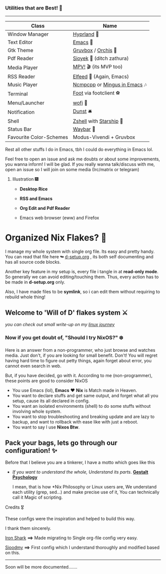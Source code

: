 *** Utilities that are Best! 🌟
--------------

|-------------------------+------------------------------|
| Class                   | Name                         |
|-------------------------+------------------------------|
| Window Manager          | [[https://hyprland.org/][Hyprland]] 🌸                   |
| Text Editor             | [[https://www.gnu.org/software/emacs/][Emacs]] 💮                      |
| Gtk Theme               | [[https://github.com/Fausto-Korpsvart/Gruvbox-GTK-Theme][Gruvbox]] / [[https://github.com/vinceliuice/Orchis-theme][Orchis]] 🎨           |
| Pdf Reader              | [[https://github.com/ahrm/sioyek][Sioyek]] 📔 (ditch zathura)     |
| Media Player            | [[https://mpv.io][MPV!]] 🎬 (its MVP too)         |
| RSS Reader              | [[https://github.com/skeeto/elfeed][Elfeed]] 📰 (Again, Emacs)      |
| Music Player            | [[https://github.com/ncmpcpp/ncmpcpp][Ncmpcpp]] or [[https://github.com//mingus][Mingus in Emacs]] 🎶 |
| Terminal                | [[https://codeberg.org/dnkl/foot][Foot]] via footclient ⚽        |
| Menu/Launcher           | [[https://hg.sr.ht/~scoopta/wofi][wofi]] 🐶                       |
| Notification            | [[https://github.com/dunst/dunst][Dunst]]  🛎️                     |
| Shell                   | [[https://zsh.org][Zshell]] with [[https://starship.rs][Starship]] 🔰       |
| Status Bar              | [[https://github.com/Alexays/Waybar][Waybar]]  🍥                    |
| Favourite Color-Schemes | Modus-Vivendi + Gruvbox      |
|-------------------------+------------------------------|
Rest all other stuffs I do in Emacs, tbh I could do everything in Emacs lol.

Feel free to open an issue and ask me doubts or about some improvements, you wanna inform! I will be glad.
If you really wanna talk/discuss with me, open an issue so I will join on some media (Irc/matrix or telegram)


***** Illustration 🎆

+ *Desktop Rice*

  [[file:assets/desktop-unix.png]]

+ *RSS and Emacs*

  [[file:assets/emacs-rss.png]]

+ *Org Edit and Pdf Reader*

  [[file:assets/org-pdf.png]]

+ Emacs web browser (eww) and Firefox

  [[file:assets/firefox-ewweb.png]]

* Organized Nix Flakes? 🌲

I manage my whole system with single org file. Its easy and pretty handy. You can read that file here *↬* [[file:d-setup.org][d-setup.org]] , its both self documenting and has all source code blocks.

Another key feature in my setup is, every file i tangle in at *read-only mode*. So generally we can avoid editing/touching them. Thus, every action has to be made in *d-setup.org* only.

Also, I have made files to be *symlink*, so i can edit them without requiring to rebuild whole thing!

** Welcome to 'Will of D' flakes system ⚔️

/you can check out small write-up on my [[file:blogs/linux-journey.org][linux journey]]/

*** Now if you get doubt of, "Should I try NixOS?" ❄️

Here is an answer from a non-programmer, who just browse and watches media.
Just don't, if you are looking for small benefit. Don't!
You will regret having hard time to figure out petty things, again forget about error, you cannot even search in web.

But, if you have decided, go with it. According to me (non-programmer), these points are good to consider NixOS
 + You use Emacs (lol), *Emacs* ❤️  *Nix* is Match made in Heaven.
 + You want to declare stuffs and get same output, and forget what all you setup, cause its all declared in config.
 + You want an isolated environments (shell) to do some stuffs without involving whole system.
 + You want to stop troubleshooting and breaking update and are lazy to backup, and want to rollback with ease like with just a reboot.
 + You want to say I use *Nixos Btw*.


** Pack your bags, lets go through our configuration! ✨
Before that I believe you are a tinkerer, I have a motto which goes like this
+ /If you want to understand the whole, Understand its parts/. *[[https://www.verywellmind.com/what-is-gestalt-psychology-2795808][Gestalt Psychology]]*
  
  I mean, that is how *Nix Philosophy or Linux users are, We understand each utility (grep, sed...) and make precise use of it, You can technically call it Magic of scripting.


**** Credits 🎖️

These configs were the inspiration and helped to build this way.

I thank them sincerely.

[[https://github.com/Iron-Shark/Technonomicon][Iron Shark]] *⟹* Made migrating to Single org-file config very easy.

[[https://github.com/sioodmy/dotfiles][Sioodmy]] *⟹* First config which I understand thoroughly and modified based on this.

------------------------------------------------------------------------------------------
  
Soon will be more documented.......
